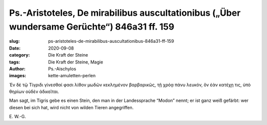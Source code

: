 Ps.-Aristoteles, De mirabilibus auscultationibus („Über wundersame Gerüchte“) 846a31 ff. 159
============================================================================================

:slug: ps-aristoteles-de-mirabilibus-auscultationibus-846a31-ff-159
:date: 2020-09-08
:category: Die Kraft der Steine
:tags: Die Kraft der Steine, Magie
:author: Ps.-Aischylos
:images: kette-amuletten-perlen

.. class:: original greek

    Ἐν δὲ τῷ Τίγριδι γίνεσθαί φασι λίθον μωδῶν κεκλημένον βαρβαρικῶς, τῇ χρόᾳ πάνυ λευκόν, ὃν ἐὰν κατέχῃ τις, ὑπὸ θηρίων οὐδὲν ἀδικεῖται.

.. class:: translation

    Man sagt, im Tigris gebe es einen Stein, den man in der Landessprache “Modon” nennt; er ist ganz weiß gefärbt: wer diesen bei sich hat, wird nicht von wilden Tieren angegriffen.

.. class:: translation-source

    E\ . W.-G.

